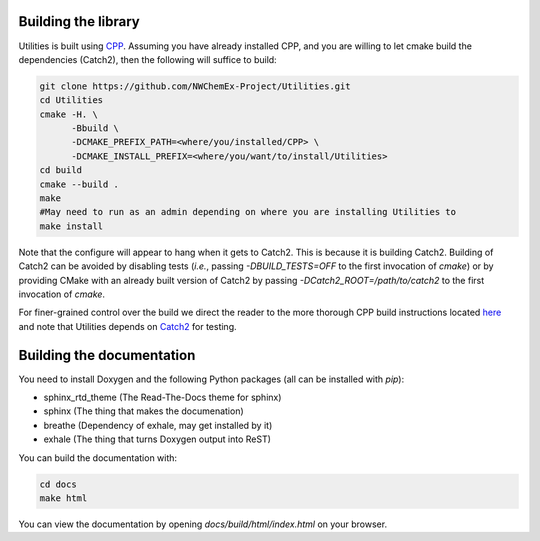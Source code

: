 Building the library
====================

Utilities is built using `CPP <https://github.com
/CMakePackagingProject/CMakePackagingProject.git>`_.
Assuming you have already installed CPP,
and you are willing to let cmake build the dependencies (Catch2), then the
following will suffice to build:

.. code-block:: bash

   git clone https://github.com/NWChemEx-Project/Utilities.git
   cd Utilities
   cmake -H. \
         -Bbuild \
         -DCMAKE_PREFIX_PATH=<where/you/installed/CPP> \
         -DCMAKE_INSTALL_PREFIX=<where/you/want/to/install/Utilities>
   cd build
   cmake --build .
   make
   #May need to run as an admin depending on where you are installing Utilities to
   make install

Note that the configure will appear to hang when it gets to Catch2. 
This is because it is building Catch2. Building of Catch2 can be 
avoided by disabling tests (*i.e.*, passing `-DBUILD_TESTS=OFF` to the first
invocation of `cmake`) or by providing CMake with an already built version of
Catch2 by passing `-DCatch2_ROOT=/path/to/catch2` to the first invocation of 
`cmake`.

For finer-grained control over the build we direct the reader to the more
thorough CPP build instructions located `here <https://cmakepackagingproject
.readthedocs.io/en/latest/end_user/quick_start.html>`_ and note that Utilities
depends on `Catch2 <https://github.com/catchorg/Catch2>`_ for testing.

Building the documentation
==========================

You need to install Doxygen and the following Python packages (all can be
installed with `pip`):

- sphinx_rtd_theme (The Read-The-Docs theme for sphinx)
- sphinx (The thing that makes the documenation)
- breathe (Dependency of exhale, may get installed by it)
- exhale (The thing that turns Doxygen output into ReST)
You can build the documentation with:

.. code-block:: bash

    cd docs
    make html

You can view the documentation by opening `docs/build/html/index.html` on your
browser.

